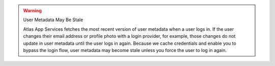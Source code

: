 .. warning:: User Metadata May Be Stale
   
   Atlas App Services fetches the most recent version of user metadata when a user
   logs in. If the user changes their email address or profile photo with a 
   login provider, for example, those changes do not update in user metadata 
   until the user logs in again. Because we cache credentials and enable you 
   to bypass the login flow, user metadata may become stale unless you 
   force the user to log in again.